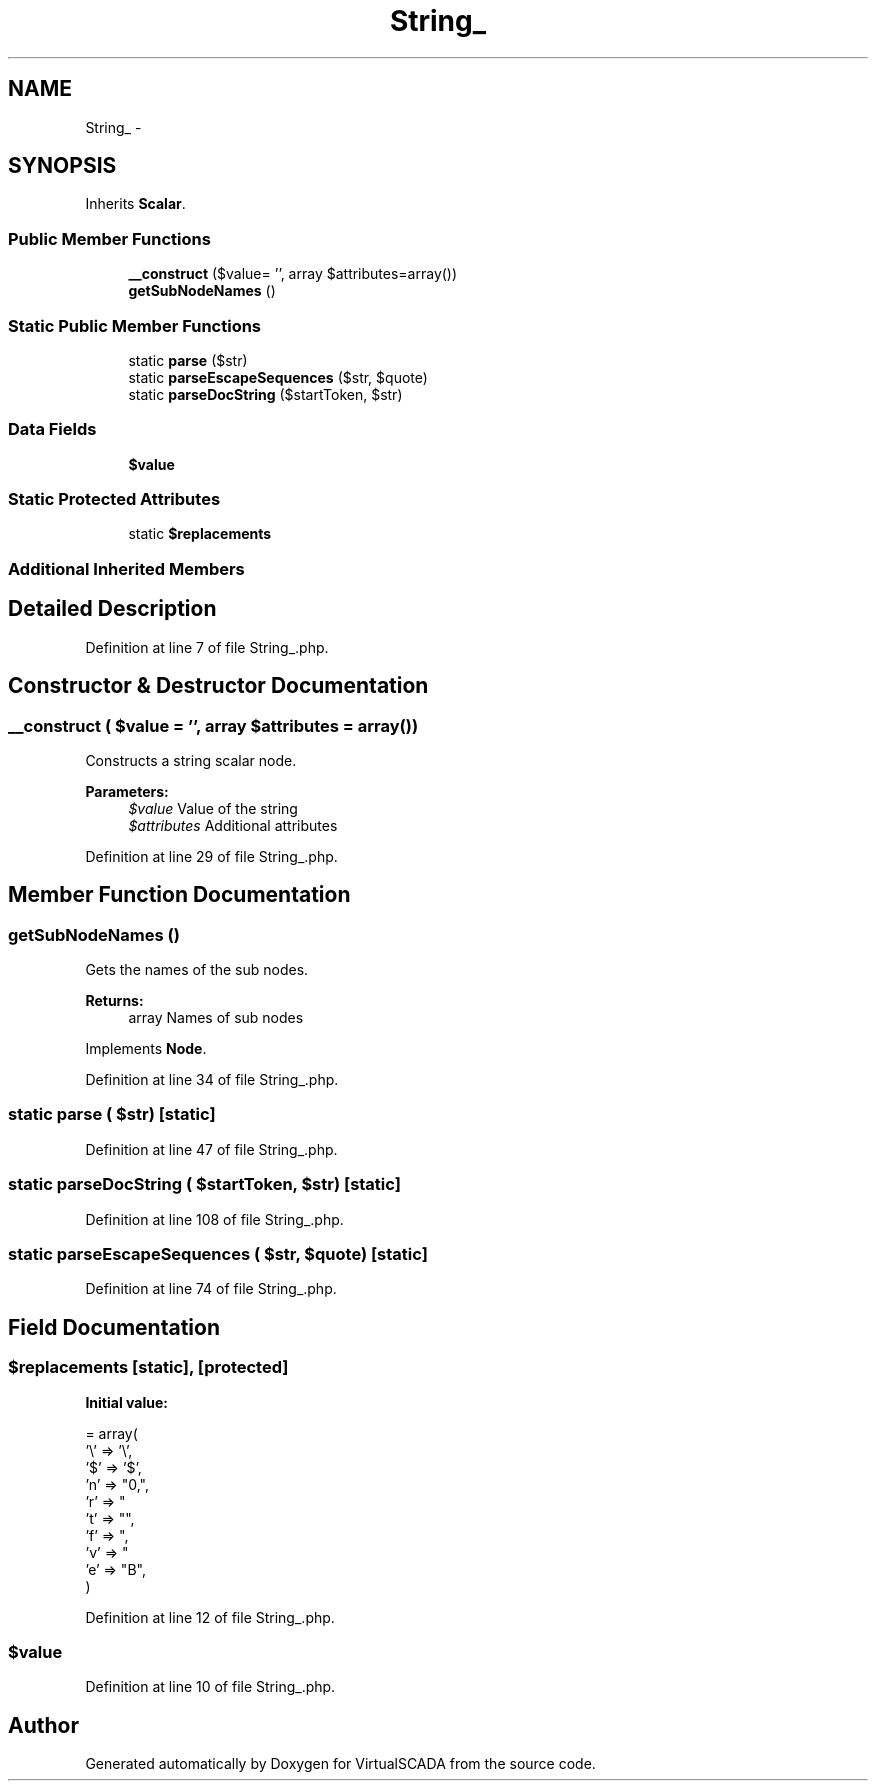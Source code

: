 .TH "String_" 3 "Tue Apr 14 2015" "Version 1.0" "VirtualSCADA" \" -*- nroff -*-
.ad l
.nh
.SH NAME
String_ \- 
.SH SYNOPSIS
.br
.PP
.PP
Inherits \fBScalar\fP\&.
.SS "Public Member Functions"

.in +1c
.ti -1c
.RI "\fB__construct\fP ($value= '', array $attributes=array())"
.br
.ti -1c
.RI "\fBgetSubNodeNames\fP ()"
.br
.in -1c
.SS "Static Public Member Functions"

.in +1c
.ti -1c
.RI "static \fBparse\fP ($str)"
.br
.ti -1c
.RI "static \fBparseEscapeSequences\fP ($str, $quote)"
.br
.ti -1c
.RI "static \fBparseDocString\fP ($startToken, $str)"
.br
.in -1c
.SS "Data Fields"

.in +1c
.ti -1c
.RI "\fB$value\fP"
.br
.in -1c
.SS "Static Protected Attributes"

.in +1c
.ti -1c
.RI "static \fB$replacements\fP"
.br
.in -1c
.SS "Additional Inherited Members"
.SH "Detailed Description"
.PP 
Definition at line 7 of file String_\&.php\&.
.SH "Constructor & Destructor Documentation"
.PP 
.SS "__construct ( $value = \fC''\fP, array $attributes = \fCarray()\fP)"
Constructs a string scalar node\&.
.PP
\fBParameters:\fP
.RS 4
\fI$value\fP Value of the string 
.br
\fI$attributes\fP Additional attributes 
.RE
.PP

.PP
Definition at line 29 of file String_\&.php\&.
.SH "Member Function Documentation"
.PP 
.SS "getSubNodeNames ()"
Gets the names of the sub nodes\&.
.PP
\fBReturns:\fP
.RS 4
array Names of sub nodes 
.RE
.PP

.PP
Implements \fBNode\fP\&.
.PP
Definition at line 34 of file String_\&.php\&.
.SS "static parse ( $str)\fC [static]\fP"

.PP
Definition at line 47 of file String_\&.php\&.
.SS "static parseDocString ( $startToken,  $str)\fC [static]\fP"

.PP
Definition at line 108 of file String_\&.php\&.
.SS "static parseEscapeSequences ( $str,  $quote)\fC [static]\fP"

.PP
Definition at line 74 of file String_\&.php\&.
.SH "Field Documentation"
.PP 
.SS "$replacements\fC [static]\fP, \fC [protected]\fP"
\fBInitial value:\fP
.PP
.nf
= array(
        '\\' => '\\',
        '$'  =>  '$',
        'n'  => "\n",
        'r'  => "\r",
        't'  => "\t",
        'f'  => "\f",
        'v'  => "\v",
        'e'  => "\x1B",
    )
.fi
.PP
Definition at line 12 of file String_\&.php\&.
.SS "$value"

.PP
Definition at line 10 of file String_\&.php\&.

.SH "Author"
.PP 
Generated automatically by Doxygen for VirtualSCADA from the source code\&.
